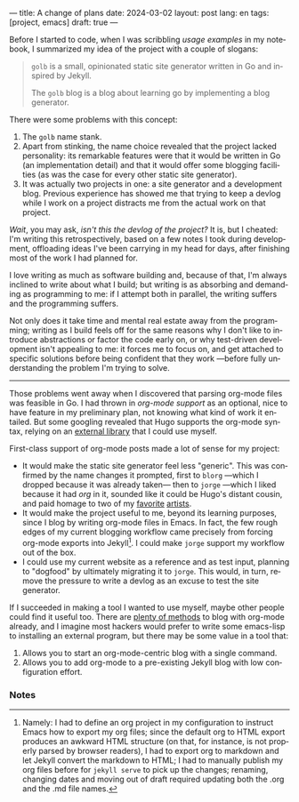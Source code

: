---
title: A change of plans
date: 2024-03-02
layout: post
lang: en
tags: [project, emacs]
draft: true
---
#+OPTIONS: toc:nil num:nil
#+LANGUAGE: en

Before I started to code, when I was scribbling [[project-outline][usage examples]] in my notebook,
I summarized my idea of the project with a couple of slogans:

#+begin_quote
~golb~ is a small, opinionated static site generator written in Go and inspired by Jekyll.

The ~golb~ blog is a blog about learning go by implementing a blog generator.
#+end_quote


There were some problems with this concept:

1. The ~golb~ name stank.
2. Apart from stinking, the name choice revealed that the project lacked personality: its remarkable features were that it would be written in Go (an implementation detail) and that it would offer some blogging facilities (as was the case for every other static site generator).
3. It was actually two projects in one: a site generator and a development blog. Previous experience has showed me that trying to keep a devlog while I  work on a project distracts me from the actual work on that project.

/Wait/, you may ask, /isn't this the devlog of the project?/ It is, but I cheated: I'm writing this retrospectively, based on a few notes I took during development, offloading ideas I've been carrying in my head for days, after finishing most of the work I had planned for.

I love writing as much as software building and, because of that, I'm always inclined to write about what I build; but writing is as absorbing and demanding as programming to me: if I attempt both in parallel, the writing suffers and the programming suffers.

Not only does it take time and mental real estate away from the programming; writing as I build feels off for the same reasons why I don't like to introduce abstractions or factor the code early on, or why test-driven development isn't appealing to me: it forces me to focus on, and get attached to specific solutions before being confident that they work ---before fully understanding the problem I'm trying to solve.

-----

Those problems went away when I discovered that parsing org-mode files was feasible in Go. I had thrown in /org-mode support/ as an optional, nice to have feature in my preliminary plan, not knowing what kind of work it entailed. But some googling revealed that Hugo supports the org-mode syntax, relying on an [[https://github.com/niklasfasching/go-org][external library]] that I could use myself.

First-class support of org-mode posts made a lot of sense for my project:
- It would make the static site generator feel less "generic". This was confirmed by the name changes it prompted, first to ~blorg~ ---which I dropped because it was already taken--- then to ~jorge~ ---which I liked because it had /org/ in it, sounded like it could be Hugo's distant cousin, and paid homage to two of my [[https://en.wikipedia.org/wiki/Jorge_Luis_Borges][favorite]] [[https://en.wikipedia.org/wiki/Jorge_Garcia][artists]].
- It would make the project useful to me, beyond its learning purposes, since I blog by writing org-mode files in Emacs. In fact, the few rough edges of my current blogging workflow came precisely from forcing org-mode exports into Jekyll[fn:1]. I could make ~jorge~ support my workflow out of the box.
- I could use my current website as a reference and as test input, planning to "dogfood" by ultimately migrating it to ~jorge~. This would, in turn, remove the pressure to write a devlog as an excuse to test the site generator.

If I succeeded in making a tool I wanted to use myself, maybe other people could find it useful too. There are [[https://orgmode.org/worg/org-blog-wiki.html][plenty of methods]] to blog with org-mode already, and I imagine most hackers would prefer to write some emacs-lisp to installing an external program, but there may be some value in a tool that:

1. Allows you to start an org-mode-centric blog with a single command.
2. Allows you to add org-mode to a pre-existing Jekyll blog with low configuration effort.

*** Notes

[fn:1] Namely: I had to define an org project in my configuration to instruct Emacs how to export my org files; since the default org to HTML export produces an awkward HTML structure (on that, for instance, is not properly parsed by browser readers), I had to export org to markdown and let Jekyll convert the markdown to HTML; I had to manually publish my org files before for ~jekyll serve~  to pick up  the changes; renaming, changing dates and moving out of draft required updating both the .org and the .md file names.
